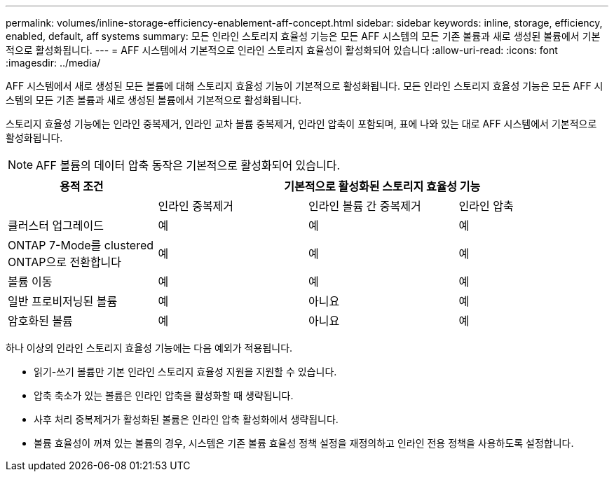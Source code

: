---
permalink: volumes/inline-storage-efficiency-enablement-aff-concept.html 
sidebar: sidebar 
keywords: inline, storage, efficiency, enabled, default, aff systems 
summary: 모든 인라인 스토리지 효율성 기능은 모든 AFF 시스템의 모든 기존 볼륨과 새로 생성된 볼륨에서 기본적으로 활성화됩니다. 
---
= AFF 시스템에서 기본적으로 인라인 스토리지 효율성이 활성화되어 있습니다
:allow-uri-read: 
:icons: font
:imagesdir: ../media/


[role="lead"]
AFF 시스템에서 새로 생성된 모든 볼륨에 대해 스토리지 효율성 기능이 기본적으로 활성화됩니다. 모든 인라인 스토리지 효율성 기능은 모든 AFF 시스템의 모든 기존 볼륨과 새로 생성된 볼륨에서 기본적으로 활성화됩니다.

스토리지 효율성 기능에는 인라인 중복제거, 인라인 교차 볼륨 중복제거, 인라인 압축이 포함되며, 표에 나와 있는 대로 AFF 시스템에서 기본적으로 활성화됩니다.

[NOTE]
====
AFF 볼륨의 데이터 압축 동작은 기본적으로 활성화되어 있습니다.

====
[cols="4*"]
|===
| 용적 조건 3+| 기본적으로 활성화된 스토리지 효율성 기능 


 a| 
 a| 
인라인 중복제거
 a| 
인라인 볼륨 간 중복제거
 a| 
인라인 압축



 a| 
클러스터 업그레이드
 a| 
예
 a| 
예
 a| 
예



 a| 
ONTAP 7-Mode를 clustered ONTAP으로 전환합니다
 a| 
예
 a| 
예
 a| 
예



 a| 
볼륨 이동
 a| 
예
 a| 
예
 a| 
예



 a| 
일반 프로비저닝된 볼륨
 a| 
예
 a| 
아니요
 a| 
예



 a| 
암호화된 볼륨
 a| 
예
 a| 
아니요
 a| 
예

|===
하나 이상의 인라인 스토리지 효율성 기능에는 다음 예외가 적용됩니다.

* 읽기-쓰기 볼륨만 기본 인라인 스토리지 효율성 지원을 지원할 수 있습니다.
* 압축 축소가 있는 볼륨은 인라인 압축을 활성화할 때 생략됩니다.
* 사후 처리 중복제거가 활성화된 볼륨은 인라인 압축 활성화에서 생략됩니다.
* 볼륨 효율성이 꺼져 있는 볼륨의 경우, 시스템은 기존 볼륨 효율성 정책 설정을 재정의하고 인라인 전용 정책을 사용하도록 설정합니다.

